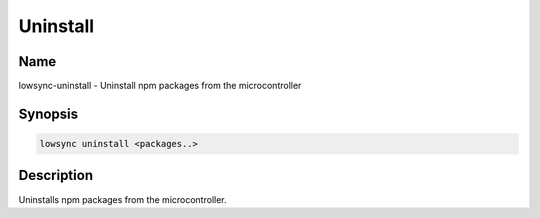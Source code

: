 ###################
Uninstall
###################

Name
==================

lowsync-uninstall - Uninstall npm packages from the microcontroller

Synopsis
==================

.. code-block:: bash

    lowsync uninstall <packages..>

Description
==================

Uninstalls npm packages from the microcontroller.
